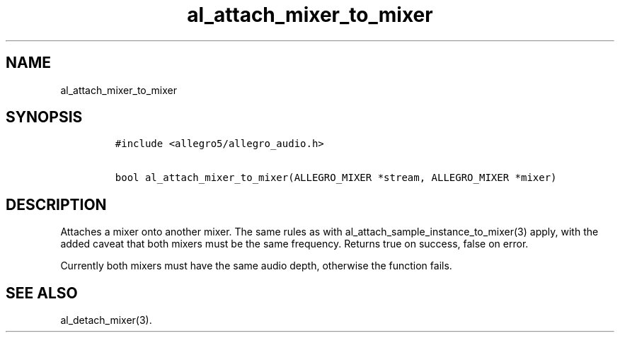 .TH al_attach_mixer_to_mixer 3 "" "Allegro reference manual"
.SH NAME
.PP
al_attach_mixer_to_mixer
.SH SYNOPSIS
.IP
.nf
\f[C]
#include\ <allegro5/allegro_audio.h>

bool\ al_attach_mixer_to_mixer(ALLEGRO_MIXER\ *stream,\ ALLEGRO_MIXER\ *mixer)
\f[]
.fi
.SH DESCRIPTION
.PP
Attaches a mixer onto another mixer.
The same rules as with al_attach_sample_instance_to_mixer(3) apply,
with the added caveat that both mixers must be the same frequency.
Returns true on success, false on error.
.PP
Currently both mixers must have the same audio depth, otherwise the
function fails.
.SH SEE ALSO
.PP
al_detach_mixer(3).
